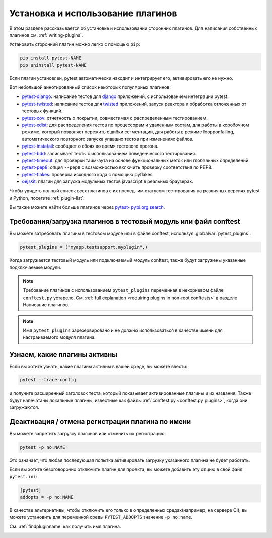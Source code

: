 .. _`external plugins`:
.. _`extplugins`:
.. _`using plugins`:

Установка и использование плагинов
======================================

В этом разделе рассказывается об установке и использовании сторонних плагинов. Для написания
собственных плагинов см. :ref:`writing-plugins`.

Установить сторонний плагин можно легко с помощью ``pip``:

.. code-block:: bash

    pip install pytest-NAME
    pip uninstall pytest-NAME

Если плагин установлен, pytest автоматически находит и интегрирует его, активировать его не нужно.

Вот небольшой аннотированный список некоторых популярных плагинов:

.. _`django`: https://www.djangoproject.com/

* `pytest-django <https://pypi.org/project/pytest-django/>`_: написание тестов для
  `django`_ приложений, с использованием интеграции pytest.

* `pytest-twisted <https://pypi.org/project/pytest-twisted/>`_: написание тестов для
  `twisted <http://twistedmatrix.com>`_ приложений, запуск реактора и
  обработка отложенных от тестовых функций.

* `pytest-cov <https://pypi.org/project/pytest-cov/>`__:
  отчетность о покрытии, совместимая с распределенным тестированием.

* `pytest-xdist <https://pypi.org/project/pytest-xdist/>`_:
  для распределения тестов по процессорам и удаленным хостам, для работы в коробочном режиме,
  который позволяет пережить ошибки сегментации, для работы в режиме loopponfailing, автоматического
  повторного запуска упавших тестов при изменениях файлов.

* `pytest-instafail <https://pypi.org/project/pytest-instafail/>`_:
  сообщает о сбоях во время тестового прогона.

* `pytest-bdd <https://pypi.org/project/pytest-bdd/>`_:
  записывает тесты с использованием поведенческого тестирования.

* `pytest-timeout <https://pypi.org/project/pytest-timeout/>`_:
  для проверки тайм-аута на основе функциональных меток или глобальных определений.

* `pytest-pep8 <https://pypi.org/project/pytest-pep8/>`_:
  опция ``--pep8`` с возможностью включить проверку соответствия по PEP8.

* `pytest-flakes <https://pypi.org/project/pytest-flakes/>`_:
  проверка исходного кода с помощью pyflakes.

* `oejskit <https://pypi.org/project/oejskit/>`_:
  плагин для запуска модульных тестов javascript в реальных браузерах.

Чтобы увидеть полный список всех плагинов с их последним статусом тестирования на различных версиях
pytest и Python, посетите :ref:`plugin-list`.

Вы также можете найти больше плагинов через `pytest- pypi.org search`_.

.. _`pytest- pypi.org search`: https://pypi.org/search/?q=pytest-


.. _`available installable plugins`:

Требования/загрузка плагинов в тестовый модуль или файл conftest
-------------------------------------------------------------------

Вы можете затребовать плагины в тестовом модуле или в файле conftest, используя :globalvar:`pytest_plugins`:

.. code-block:: python

    pytest_plugins = ("myapp.testsupport.myplugin",)

Когда загружается тестовый модуль или подключаемый модуль conftest, также будут загружены указанные
подключаемые модули.

.. note::

    Требование плагинов с использованием ``pytest_plugins`` переменная в некорневом файле
    ``conftest.py`` устарело. См.
    :ref:`full explanation <requiring plugins in non-root conftests>`
    в разделе Написание плагинов.

.. note::
   Имя ``pytest_plugins`` зарезервировано и не должно использоваться в качестве имени для настраиваемого
   модуля плагина.


.. _`findpluginname`:

Узнаем, какие плагины активны
------------------------------------

Если вы хотите узнать, какие плагины активны в вашей среде, вы можете ввести:

.. code-block:: bash

    pytest --trace-config

и получите расширенный заголовок теста, который показывает активированные плагины и их названия.
Также будут напечатаны локальные плагины, известные как файлы :ref:`conftest.py <conftest.py plugins>`,
когда они загружаются.

.. _`cmdunregister`:

Деактивация / отмена регистрации плагина по имени
------------------------------------------------------

Вы можете запретить загрузку плагинов или отменить их регистрацию:

.. code-block:: bash

    pytest -p no:NAME

Это означает, что любая последующая попытка активировать загрузку указанного плагина не будет работать.

Если вы хотите безоговорочно отключить плагин для проекта, вы можете добавить эту опцию в свой
файл ``pytest.ini``:

.. code-block:: ini

      [pytest]
      addopts = -p no:NAME

В качестве альтернативы, чтобы отключить его только в определенных средах(например, на сервере CI),
вы можете установить для переменной среды ``PYTEST_ADDOPTS`` значение ``-p no:name``.

См. :ref:`findpluginname` как получить имя плагина.

.. _`builtin plugins`:
